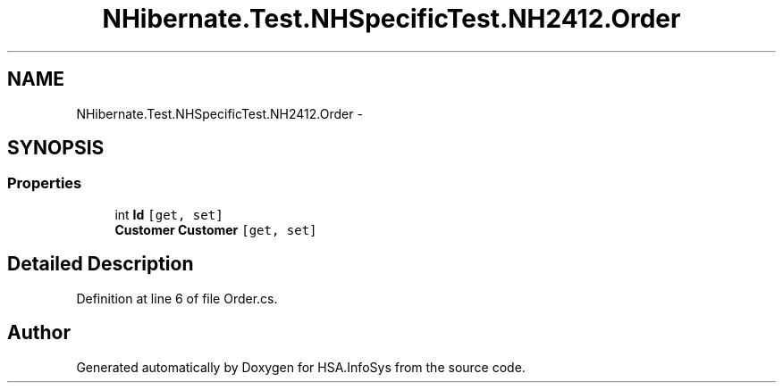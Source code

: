 .TH "NHibernate.Test.NHSpecificTest.NH2412.Order" 3 "Fri Jul 5 2013" "Version 1.0" "HSA.InfoSys" \" -*- nroff -*-
.ad l
.nh
.SH NAME
NHibernate.Test.NHSpecificTest.NH2412.Order \- 
.SH SYNOPSIS
.br
.PP
.SS "Properties"

.in +1c
.ti -1c
.RI "int \fBId\fP\fC [get, set]\fP"
.br
.ti -1c
.RI "\fBCustomer\fP \fBCustomer\fP\fC [get, set]\fP"
.br
.in -1c
.SH "Detailed Description"
.PP 
Definition at line 6 of file Order\&.cs\&.

.SH "Author"
.PP 
Generated automatically by Doxygen for HSA\&.InfoSys from the source code\&.
